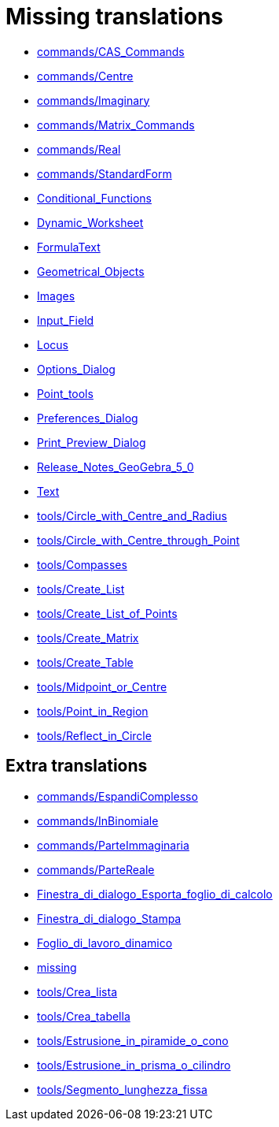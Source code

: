 = Missing translations

 * xref:en@manual::commands/CAS_Commands.adoc[commands/CAS_Commands]
 * xref:en@manual::commands/Centre.adoc[commands/Centre]
 * xref:en@manual::commands/Imaginary.adoc[commands/Imaginary]
 * xref:en@manual::commands/Matrix_Commands.adoc[commands/Matrix_Commands]
 * xref:en@manual::commands/Real.adoc[commands/Real]
 * xref:en@manual::commands/StandardForm.adoc[commands/StandardForm]
 * xref:en@manual::Conditional_Functions.adoc[Conditional_Functions]
 * xref:en@manual::Dynamic_Worksheet.adoc[Dynamic_Worksheet]
 * xref:en@manual::FormulaText.adoc[FormulaText]
 * xref:en@manual::Geometrical_Objects.adoc[Geometrical_Objects]
 * xref:en@manual::Images.adoc[Images]
 * xref:en@manual::Input_Field.adoc[Input_Field]
 * xref:en@manual::Locus.adoc[Locus]
 * xref:en@manual::Options_Dialog.adoc[Options_Dialog]
 * xref:en@manual::Point_tools.adoc[Point_tools]
 * xref:en@manual::Preferences_Dialog.adoc[Preferences_Dialog]
 * xref:en@manual::Print_Preview_Dialog.adoc[Print_Preview_Dialog]
 * xref:en@manual::Release_Notes_GeoGebra_5_0.adoc[Release_Notes_GeoGebra_5_0]
 * xref:en@manual::Text.adoc[Text]
 * xref:en@manual::tools/Circle_with_Centre_and_Radius.adoc[tools/Circle_with_Centre_and_Radius]
 * xref:en@manual::tools/Circle_with_Centre_through_Point.adoc[tools/Circle_with_Centre_through_Point]
 * xref:en@manual::tools/Compasses.adoc[tools/Compasses]
 * xref:en@manual::tools/Create_List.adoc[tools/Create_List]
 * xref:en@manual::tools/Create_List_of_Points.adoc[tools/Create_List_of_Points]
 * xref:en@manual::tools/Create_Matrix.adoc[tools/Create_Matrix]
 * xref:en@manual::tools/Create_Table.adoc[tools/Create_Table]
 * xref:en@manual::tools/Midpoint_or_Centre.adoc[tools/Midpoint_or_Centre]
 * xref:en@manual::tools/Point_in_Region.adoc[tools/Point_in_Region]
 * xref:en@manual::tools/Reflect_in_Circle.adoc[tools/Reflect_in_Circle]

== Extra translations

 * xref:commands/EspandiComplesso.adoc[commands/EspandiComplesso]
 * xref:commands/InBinomiale.adoc[commands/InBinomiale]
 * xref:commands/ParteImmaginaria.adoc[commands/ParteImmaginaria]
 * xref:commands/ParteReale.adoc[commands/ParteReale]
 * xref:Finestra_di_dialogo_Esporta_foglio_di_calcolo.adoc[Finestra_di_dialogo_Esporta_foglio_di_calcolo]
 * xref:Finestra_di_dialogo_Stampa.adoc[Finestra_di_dialogo_Stampa]
 * xref:Foglio_di_lavoro_dinamico.adoc[Foglio_di_lavoro_dinamico]
 * xref:missing.adoc[missing]
 * xref:tools/Crea_lista.adoc[tools/Crea_lista]
 * xref:tools/Crea_tabella.adoc[tools/Crea_tabella]
 * xref:tools/Estrusione_in_piramide_o_cono.adoc[tools/Estrusione_in_piramide_o_cono]
 * xref:tools/Estrusione_in_prisma_o_cilindro.adoc[tools/Estrusione_in_prisma_o_cilindro]
 * xref:tools/Segmento_lunghezza_fissa.adoc[tools/Segmento_lunghezza_fissa]